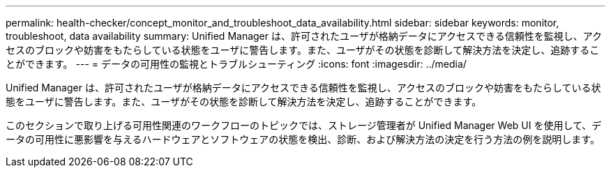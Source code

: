 ---
permalink: health-checker/concept_monitor_and_troubleshoot_data_availability.html 
sidebar: sidebar 
keywords: monitor, troubleshoot, data availability 
summary: Unified Manager は、許可されたユーザが格納データにアクセスできる信頼性を監視し、アクセスのブロックや妨害をもたらしている状態をユーザに警告します。また、ユーザがその状態を診断して解決方法を決定し、追跡することができます。 
---
= データの可用性の監視とトラブルシューティング
:icons: font
:imagesdir: ../media/


[role="lead"]
Unified Manager は、許可されたユーザが格納データにアクセスできる信頼性を監視し、アクセスのブロックや妨害をもたらしている状態をユーザに警告します。また、ユーザがその状態を診断して解決方法を決定し、追跡することができます。

このセクションで取り上げる可用性関連のワークフローのトピックでは、ストレージ管理者が Unified Manager Web UI を使用して、データの可用性に悪影響を与えるハードウェアとソフトウェアの状態を検出、診断、および解決方法の決定を行う方法の例を説明します。
